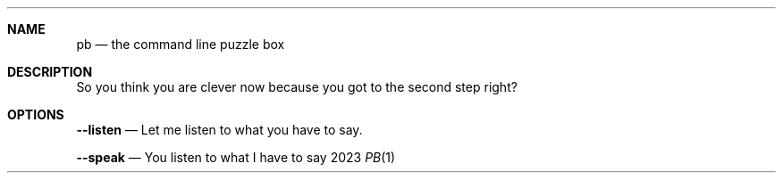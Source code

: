.Dd 2023
.Dt PB 1
.
.Sh NAME
.Nm pb
.Nd the command line puzzle box
.
.Sh DESCRIPTION
So you think you are clever now because you got to the second step right?
.
.Sh OPTIONS
.Nm --listen
.Nd Let me listen to what you have to say.

.Nm --speak
.Nd You listen to what I have to say
